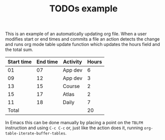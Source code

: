 #+TITLE: TODOs example

This is an example of an automatically updating org file.  When a user
modifies start or end times and commits a file an action detects the
change and runs org mode table update function which updates the hours
field and the total sum.

| Start time | End time | Activity | Hours |
|------------+----------+----------+-------|
|         01 |       07 | App dev  |     6 |
|         09 |       12 | App dev  |     3 |
|         13 |       15 | Course   |     2 |
|         15 |       17 | Atlas    |     2 |
|         11 |       18 | Daily    |     7 |
|------------+----------+----------+-------|
|      Total |          |          |    20 |
#+TBLFM: $4=($2 - $1)::@7$4=vsum(@2$4..@6$4)

In Emacs this can be done manually by placing a point on the =TBLFM=
instruction and using =C-c C-c= or, just like the action does it,
running =org-table-iterate-buffer-tables=.
